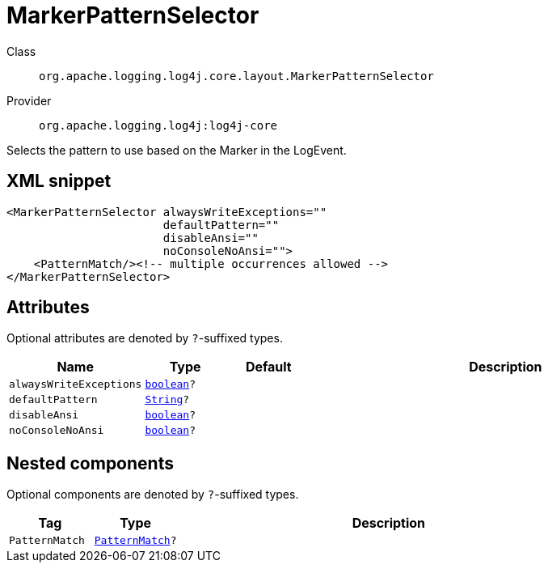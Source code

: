 ////
Licensed to the Apache Software Foundation (ASF) under one or more
contributor license agreements. See the NOTICE file distributed with
this work for additional information regarding copyright ownership.
The ASF licenses this file to You under the Apache License, Version 2.0
(the "License"); you may not use this file except in compliance with
the License. You may obtain a copy of the License at

    https://www.apache.org/licenses/LICENSE-2.0

Unless required by applicable law or agreed to in writing, software
distributed under the License is distributed on an "AS IS" BASIS,
WITHOUT WARRANTIES OR CONDITIONS OF ANY KIND, either express or implied.
See the License for the specific language governing permissions and
limitations under the License.
////
[#org_apache_logging_log4j_core_layout_MarkerPatternSelector]
= MarkerPatternSelector

Class:: `org.apache.logging.log4j.core.layout.MarkerPatternSelector`
Provider:: `org.apache.logging.log4j:log4j-core`

Selects the pattern to use based on the Marker in the LogEvent.

[#org_apache_logging_log4j_core_layout_MarkerPatternSelector-XML-snippet]
== XML snippet
[source, xml]
----
<MarkerPatternSelector alwaysWriteExceptions=""
                       defaultPattern=""
                       disableAnsi=""
                       noConsoleNoAnsi="">
    <PatternMatch/><!-- multiple occurrences allowed -->
</MarkerPatternSelector>
----

[#org_apache_logging_log4j_core_layout_MarkerPatternSelector-attributes]
== Attributes

Optional attributes are denoted by `?`-suffixed types.

[cols="1m,1m,1m,5"]
|===
|Name|Type|Default|Description

|alwaysWriteExceptions
|xref:../../scalars.adoc#boolean[boolean]?
|
a|

|defaultPattern
|xref:../../scalars.adoc#java_lang_String[String]?
|
a|

|disableAnsi
|xref:../../scalars.adoc#boolean[boolean]?
|
a|

|noConsoleNoAnsi
|xref:../../scalars.adoc#boolean[boolean]?
|
a|

|===

[#org_apache_logging_log4j_core_layout_MarkerPatternSelector-components]
== Nested components

Optional components are denoted by `?`-suffixed types.

[cols="1m,1m,5"]
|===
|Tag|Type|Description

|PatternMatch
|xref:../log4j-core/org.apache.logging.log4j.core.layout.PatternMatch.adoc[PatternMatch]?
a|

|===
